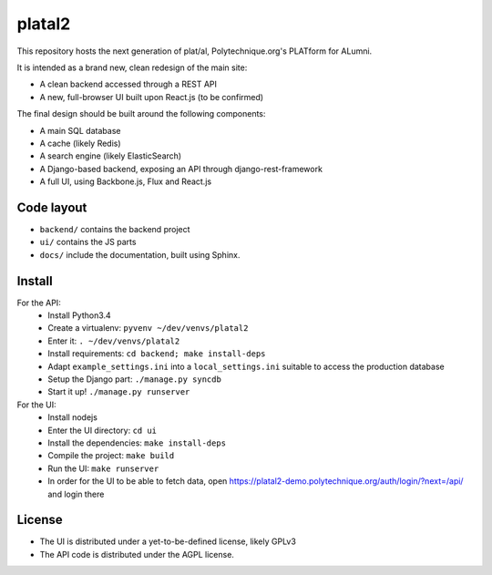 platal2
=======


This repository hosts the next generation of plat/al, Polytechnique.org's PLATform for ALumni.

It is intended as a brand new, clean redesign of the main site:

* A clean backend accessed through a REST API
* A new, full-browser UI built upon React.js (to be confirmed)


The final design should be built around the following components:

* A main SQL database
* A cache (likely Redis)
* A search engine (likely ElasticSearch)
* A Django-based backend, exposing an API through django-rest-framework
* A full UI, using Backbone.js, Flux and React.js


Code layout
-----------

* ``backend/`` contains the backend project
* ``ui/`` contains the JS parts
* ``docs/`` include the documentation, built using Sphinx.


Install
-------

For the API:
    * Install Python3.4
    * Create a virtualenv: ``pyvenv ~/dev/venvs/platal2``
    * Enter it: ``. ~/dev/venvs/platal2``
    * Install requirements: ``cd backend; make install-deps``
    * Adapt ``example_settings.ini`` into a ``local_settings.ini`` suitable to access the production database
    * Setup the Django part: ``./manage.py syncdb``
    * Start it up! ``./manage.py runserver``

For the UI:
    * Install nodejs
    * Enter the UI directory: ``cd ui``
    * Install the dependencies: ``make install-deps``
    * Compile the project: ``make build``
    * Run the UI: ``make runserver``
    * In order for the UI to be able to fetch data, open https://platal2-demo.polytechnique.org/auth/login/?next=/api/ and login there


License
-------

* The UI is distributed under a yet-to-be-defined license, likely GPLv3
* The API code is distributed under the AGPL license.
